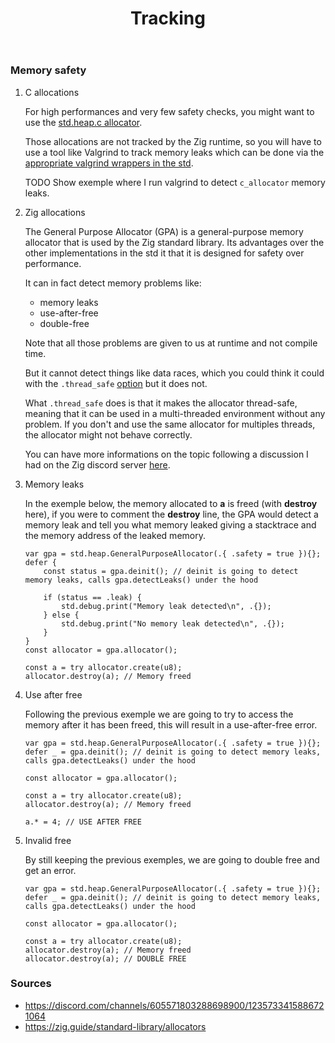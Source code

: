 #+title: Tracking
#+weight: 9

*** Memory safety
**** C allocations
For high performances and very few safety checks, you might want to use the [[https://ziglang.org/documentation/master/std/#std.heap.c_allocator][std.heap.c allocator]].

Those allocations are not tracked by the Zig runtime, so you will have to use a tool like Valgrind to track memory leaks which can be done via the [[https://ziglang.org/documentation/master/std/#std.valgrind][appropriate valgrind wrappers in the std]].

TODO Show exemple where I run valgrind to detect =c_allocator= memory leaks.

**** Zig allocations
The General Purpose Allocator (GPA) is a general-purpose memory allocator that is used by the Zig standard library. Its advantages over the other implementations in the std it that it is designed for safety over performance.

It can in fact detect memory problems like:
- memory leaks
- use-after-free
- double-free

Note that all those problems are given to us at runtime and not compile time.

But it cannot detect things like data races, which you could think it could with the =.thread_safe= [[https://ziglang.org/documentation/master/std/#std.heap.GeneralPurposeAllocatorConfig][option]] but it does not.

What =.thread_safe= does is that it makes the allocator thread-safe, meaning that it can be used in a multi-threaded environment without any problem. If you don't and use the same allocator for multiples threads, the allocator might not behave correctly.

You can have more informations on the topic following a discussion I had on the Zig discord server [[https://discord.com/channels/605571803288698900/1237126868927512718][here]].

**** Memory leaks
In the exemple below, the memory allocated to *a* is freed (with *destroy* here), if you were to comment the *destroy* line, the GPA would detect a memory leak and tell you what memory leaked giving a stacktrace and the memory address of the leaked memory.
#+begin_src zig :imports '(std) :main 'yes :testsuite 'no
  var gpa = std.heap.GeneralPurposeAllocator(.{ .safety = true }){};
  defer {
      const status = gpa.deinit(); // deinit is going to detect memory leaks, calls gpa.detectLeaks() under the hood
  
      if (status == .leak) {
          std.debug.print("Memory leak detected\n", .{});
      } else {
          std.debug.print("No memory leak detected\n", .{});
      }
  }
  const allocator = gpa.allocator();
  
  const a = try allocator.create(u8);
  allocator.destroy(a); // Memory freed
#+end_src

**** Use after free
Following the previous exemple we are going to try to access the memory after it has been freed, this will result in a use-after-free error.
#+begin_src zig :imports '(std) :main 'yes :testsuite 'no
  var gpa = std.heap.GeneralPurposeAllocator(.{ .safety = true }){};
  defer _ = gpa.deinit(); // deinit is going to detect memory leaks, calls gpa.detectLeaks() under the hood
  
  const allocator = gpa.allocator();
  
  const a = try allocator.create(u8);
  allocator.destroy(a); // Memory freed
  
  a.* = 4; // USE AFTER FREE
#+end_src

**** Invalid free
By still keeping the previous exemples, we are going to double free and get an error.
#+begin_src zig :imports '(std) :main 'yes :testsuite 'no
  var gpa = std.heap.GeneralPurposeAllocator(.{ .safety = true }){};
  defer _ = gpa.deinit(); // deinit is going to detect memory leaks, calls gpa.detectLeaks() under the hood
  
  const allocator = gpa.allocator();
  
  const a = try allocator.create(u8);
  allocator.destroy(a); // Memory freed
  allocator.destroy(a); // DOUBLE FREE
#+end_src

*** Sources 
- https://discord.com/channels/605571803288698900/1235733415886721064
- https://zig.guide/standard-library/allocators
